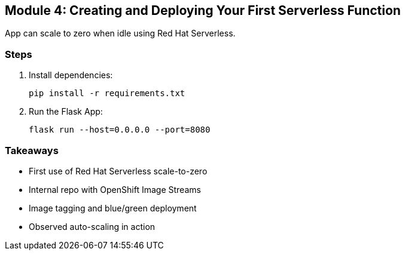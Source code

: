 == Module 4: Creating and Deploying Your First Serverless Function

App can scale to zero when idle using Red Hat Serverless.

=== Steps
. Install dependencies:
+
[source,sh]
----
pip install -r requirements.txt
----

. Run the Flask App:
+
[source,sh]
----
flask run --host=0.0.0.0 --port=8080
----

=== Takeaways
* First use of Red Hat Serverless scale-to-zero
* Internal repo with OpenShift Image Streams
* Image tagging and blue/green deployment
* Observed auto-scaling in action

